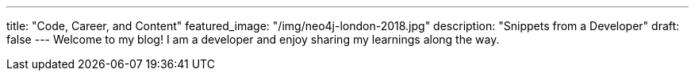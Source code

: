 ---
title: "Code, Career, and Content"
featured_image: "/img/neo4j-london-2018.jpg"
description: "Snippets from a Developer"
draft: false
---
Welcome to my blog! I am a developer and enjoy sharing my learnings along the way.